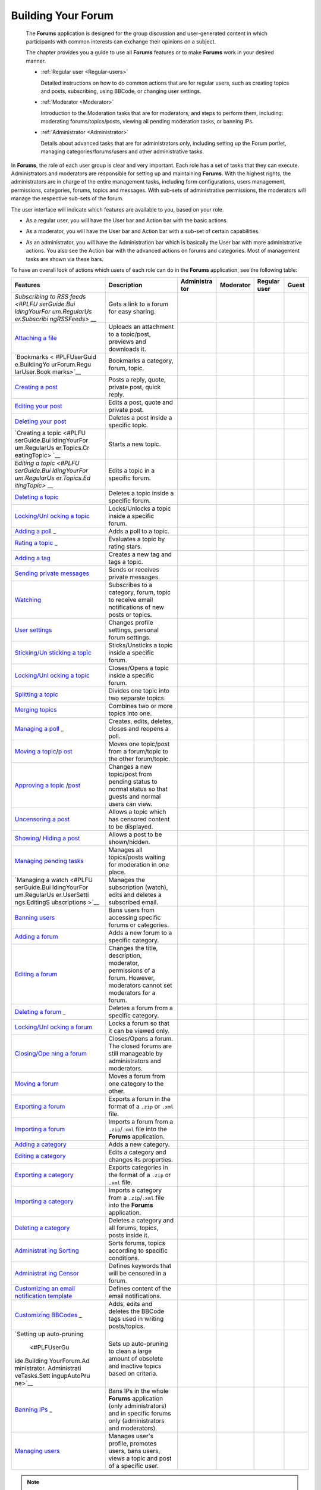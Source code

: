 .. _Forum:

#####################
Building Your Forum
#####################


    The **Forums** application is designed for the group discussion and
    user-generated content in which participants with common interests
    can exchange their opinions on a subject.

    The chapter provides you a guide to use all **Forums** features or
    to make **Forums** work in your desired manner.

    -  :ref:`Regular user <Regular-users>`

       Detailed instructions on how to do common actions that are for
       regular users, such as creating topics and posts, subscribing,
       using BBCode, or changing user settings.

    -  :ref:`Moderator <Moderator>`

       Introduction to the Moderation tasks that are for moderators, and
       steps to perform them, including: moderating forums/topics/posts,
       viewing all pending moderation tasks, or banning IPs.

    -  :ref:`Administrator <Administrator>`

       Details about advanced tasks that are for administrators only,
       including setting up the Forum portlet, managing
       categories/forums/users and other administrative tasks.

In **Forums**, the role of each user group is clear and very important.
Each role has a set of tasks that they can execute. Administrators and
moderators are responsible for setting up and maintaining **Forums**.
With the highest rights, the administrators are in charge of the entire
management tasks, including form configurations, users management,
permissions, categories, forums, topics and messages. With sub-sets of
administrative permissions, the moderators will manage the respective
sub-sets of the forum.

The user interface will indicate which features are available to you,
based on your role.

-  As a regular user, you will have the User bar and Action bar with the basic actions.

|image0|

-  As a moderator, you will have the User bar and Action bar with a sub-set of certain capabilities.

|image1|

-  As an administrator, you will have the Administration bar which is
   basically the User bar with more administrative actions. You also see
   the Action bar with the advanced actions on forums and categories.
   Most of management tasks are shown via these bars.
   
|image2|   

To have an overall look of actions which users of each role can do in
the **Forums** application, see the following table:

+--------------+-------------------+------------+------------+------------+------------+
| Features     | Description       | Administra | Moderator  | Regular    | Guest      |
|              |                   | tor        |            | user       |            |
+==============+===================+============+============+============+============+
| `Subscribing | Gets a link to a  |            |            |            |            |
| to RSS       | forum for easy    |            |            |            |            |
| feeds <#PLFU | sharing.          |            |            |            |            |
| serGuide.Bui |                   |            |            |            |            |
| ldingYourFor |                   |            |            |            |            |
| um.RegularUs |                   |            |            |            |            |
| er.Subscribi |                   |            |            |            |            |
| ngRSSFeeds>` |                   |            |            |            |            |
| __           |                   |            |            |            |            |
+--------------+-------------------+------------+------------+------------+------------+
| `Attaching a | Uploads an        |            |            |            |            |
| file <#PLFUs | attachment to a   |            |            |            |            |
| erGuide.Buil | topic/post,       |            |            |            |            |
| dingYourForu | previews and      |            |            |            |            |
| m.RegularUse | downloads it.     |            |            |            |            |
| r.Topics.Cre |                   |            |            |            |            |
| atingTopic.A |                   |            |            |            |            |
| ttachingFile |                   |            |            |            |            |
| s>`__        |                   |            |            |            |            |
+--------------+-------------------+------------+------------+------------+------------+
| `Bookmarks < | Bookmarks a       |            |            |            |            |
| #PLFUserGuid | category, forum,  |            |            |            |            |
| e.BuildingYo | topic.            |            |            |            |            |
| urForum.Regu |                   |            |            |            |            |
| larUser.Book |                   |            |            |            |            |
| marks>`__    |                   |            |            |            |            |
+--------------+-------------------+------------+------------+------------+------------+
| `Creating a  | Posts a reply,    |            |            |            |            |
| post <#PLFUs | quote, private    |            |            |            |            |
| erGuide.Buil | post, quick       |            |            |            |            |
| dingYourForu | reply.            |            |            |            |            |
| m.RegularUse |                   |            |            |            |            |
| r.Posts>`__  |                   |            |            |            |            |
+--------------+-------------------+------------+------------+------------+------------+
| `Editing     | Edits a post,     |            |            |            |            |
| your         | quote and private |            |            |            |            |
| post <#PLFUs | post.             |            |            |            |            |
| erGuide.Buil |                   |            |            |            |            |
| dingYourForu |                   |            |            |            |            |
| m.RegularUse |                   |            |            |            |            |
| r.Post.Editi |                   |            |            |            |            |
| ngPost>`__   |                   |            |            |            |            |
+--------------+-------------------+------------+------------+------------+------------+
| `Deleting    | Deletes a post    |            |            |            |            |
| your         | inside a specific |            |            |            |            |
| post <#PLFUs | topic.            |            |            |            |            |
| erGuide.Buil |                   |            |            |            |            |
| dingYourForu |                   |            |            |            |            |
| m.RegularUse |                   |            |            |            |            |
| r.Post.Delet |                   |            |            |            |            |
| ingPost>`__  |                   |            |            |            |            |
+--------------+-------------------+------------+------------+------------+------------+
| `Creating a  | Starts a new      |            |            |            |            |
| topic <#PLFU | topic.            |            |            |            |            |
| serGuide.Bui |                   |            |            |            |            |
| ldingYourFor |                   |            |            |            |            |
| um.RegularUs |                   |            |            |            |            |
| er.Topics.Cr |                   |            |            |            |            |
| eatingTopic> |                   |            |            |            |            |
| `__          |                   |            |            |            |            |
+--------------+-------------------+------------+------------+------------+------------+
| `Editing a   | Edits a topic in  |            |            |            |            |
| topic <#PLFU | a specific forum. |            |            |            |            |
| serGuide.Bui |                   |            |            |            |            |
| ldingYourFor |                   |            |            |            |            |
| um.RegularUs |                   |            |            |            |            |
| er.Topics.Ed |                   |            |            |            |            |
| itingTopic>` |                   |            |            |            |            |
| __           |                   |            |            |            |            |
+--------------+-------------------+------------+------------+------------+------------+
| `Deleting a  | Deletes a topic   |            |            |            |            |
| topic <#PLFU | inside a specific |            |            |            |            |
| serGuide.Bui | forum.            |            |            |            |            |
| ldingYourFor |                   |            |            |            |            |
| um.Moderator |                   |            |            |            |            |
| .ModeratingT |                   |            |            |            |            |
| opics.Deleti |                   |            |            |            |            |
| ngTopic>`__  |                   |            |            |            |            |
+--------------+-------------------+------------+------------+------------+------------+
| `Locking/Unl | Locks/Unlocks a   |            |            |            |            |
| ocking       | topic inside a    |            |            |            |            |
| a            | specific forum.   |            |            |            |            |
| topic <#PLFU |                   |            |            |            |            |
| serGuide.Bui |                   |            |            |            |            |
| ldingYourFor |                   |            |            |            |            |
| um.Moderator |                   |            |            |            |            |
| .ModeratingT |                   |            |            |            |            |
| opics.Lockin |                   |            |            |            |            |
| gUnlockingTo |                   |            |            |            |            |
| pic>`__      |                   |            |            |            |            |
+--------------+-------------------+------------+------------+------------+------------+
| `Adding a    | Adds a poll to a  |            |            |            |            |
| poll <#PLFUs | topic.            |            |            |            |            |
| erGuide.Buil |                   |            |            |            |            |
| dingYourForu |                   |            |            |            |            |
| m.RegularUse |                   |            |            |            |            |
| r.Topics.Cre |                   |            |            |            |            |
| atingPoll>`_ |                   |            |            |            |            |
| _            |                   |            |            |            |            |
+--------------+-------------------+------------+------------+------------+------------+
| `Rating a    | Evaluates a topic |            |            |            |            |
| topic <#PLFU | by rating stars.  |            |            |            |            |
| serGuide.Bui |                   |            |            |            |            |
| ldingYourFor |                   |            |            |            |            |
| um.RegularUs |                   |            |            |            |            |
| er.Topics.Ra |                   |            |            |            |            |
| tingTopic>`_ |                   |            |            |            |            |
| _            |                   |            |            |            |            |
+--------------+-------------------+------------+------------+------------+------------+
| `Adding a    | Creates a new tag |            |            |            |            |
| tag <#PLFUse | and tags a topic. |            |            |            |            |
| rGuide.Build |                   |            |            |            |            |
| ingYourForum |                   |            |            |            |            |
| .RegularUser |                   |            |            |            |            |
| .Topics.Tagg |                   |            |            |            |            |
| ingUntagging |                   |            |            |            |            |
| Topic>`__    |                   |            |            |            |            |
+--------------+-------------------+------------+------------+------------+------------+
| `Sending     | Sends or receives |            |            |            |            |
| private      | private messages. |            |            |            |            |
| messages <#P |                   |            |            |            |            |
| LFUserGuide. |                   |            |            |            |            |
| BuildingYour |                   |            |            |            |            |
| Forum.Regula |                   |            |            |            |            |
| rUser.Privat |                   |            |            |            |            |
| eMessage.Sen |                   |            |            |            |            |
| dingPrivateM |                   |            |            |            |            |
| essage>`__   |                   |            |            |            |            |
+--------------+-------------------+------------+------------+------------+------------+
| `Watching <# | Subscribes to a   |            |            |            |            |
| PLFUserGuide | category, forum,  |            |            |            |            |
| .BuildingYou | topic to receive  |            |            |            |            |
| rForum.Regul | email             |            |            |            |            |
| arUser.Watch | notifications of  |            |            |            |            |
| ing>`__      | new posts or      |            |            |            |            |
|              | topics.           |            |            |            |            |
+--------------+-------------------+------------+------------+------------+------------+
| `User        | Changes profile   |            |            |            |            |
| settings <#P | settings,         |            |            |            |            |
| LFUserGuide. | personal forum    |            |            |            |            |
| BuildingYour | settings.         |            |            |            |            |
| Forum.Regula |                   |            |            |            |            |
| rUser.UserSe |                   |            |            |            |            |
| ttings>`__   |                   |            |            |            |            |
+--------------+-------------------+------------+------------+------------+------------+
| `Sticking/Un | Sticks/Unsticks a |            |            |            |            |
| sticking     | topic inside a    |            |            |            |            |
| a            | specific forum.   |            |            |            |            |
| topic <#PLFU |                   |            |            |            |            |
| serGuide.Bui |                   |            |            |            |            |
| ldingYourFor |                   |            |            |            |            |
| um.Moderator |                   |            |            |            |            |
| .ModeratingT |                   |            |            |            |            |
| opics.Sticki |                   |            |            |            |            |
| ngUnsticking |                   |            |            |            |            |
| Topic>`__    |                   |            |            |            |            |
+--------------+-------------------+------------+------------+------------+------------+
| `Locking/Unl | Closes/Opens a    |            |            |            |            |
| ocking       | topic inside a    |            |            |            |            |
| a            | specific forum.   |            |            |            |            |
| topic <#PLFU |                   |            |            |            |            |
| serGuide.Bui |                   |            |            |            |            |
| ldingYourFor |                   |            |            |            |            |
| um.Moderator |                   |            |            |            |            |
| .ModeratingT |                   |            |            |            |            |
| opics.Lockin |                   |            |            |            |            |
| gUnlockingTo |                   |            |            |            |            |
| pic>`__      |                   |            |            |            |            |
+--------------+-------------------+------------+------------+------------+------------+
| `Splitting a | Divides one topic |            |            |            |            |
| topic <#PLFU | into two separate |            |            |            |            |
| serGuide.Bui | topics.           |            |            |            |            |
| ldingYourFor |                   |            |            |            |            |
| um.Moderator |                   |            |            |            |            |
| .ModeratingT |                   |            |            |            |            |
| opics.Splitt |                   |            |            |            |            |
| ingTopic>`__ |                   |            |            |            |            |
+--------------+-------------------+------------+------------+------------+------------+
| `Merging     | Combines two or   |            |            |            |            |
| topics <#PLF | more topics into  |            |            |            |            |
| UserGuide.Bu | one.              |            |            |            |            |
| ildingYourFo |                   |            |            |            |            |
| rum.Moderato |                   |            |            |            |            |
| r.Moderating |                   |            |            |            |            |
| Topics.Mergi |                   |            |            |            |            |
| ngTopics>`__ |                   |            |            |            |            |
+--------------+-------------------+------------+------------+------------+------------+
| `Managing a  | Creates, edits,   |            |            |            |            |
| poll <#PLFUs | deletes, closes   |            |            |            |            |
| erGuide.Buil | and reopens a     |            |            |            |            |
| dingYourForu | poll.             |            |            |            |            |
| m.RegularUse |                   |            |            |            |            |
| r.Topics.Cre |                   |            |            |            |            |
| atingPoll>`_ |                   |            |            |            |            |
| _            |                   |            |            |            |            |
+--------------+-------------------+------------+------------+------------+------------+
| `Moving a    | Moves one         |            |            |            |            |
| topic <#PLFU | topic/post from a |            |            |            |            |
| serGuide.Bui | forum/topic to    |            |            |            |            |
| ldingYourFor | the other         |            |            |            |            |
| um.Moderator | forum/topic.      |            |            |            |            |
| .ModeratingT |                   |            |            |            |            |
| opics.Moving |                   |            |            |            |            |
| Topic>`__/`p |                   |            |            |            |            |
| ost <#PLFUse |                   |            |            |            |            |
| rGuide.Build |                   |            |            |            |            |
| ingYourForum |                   |            |            |            |            |
| .Moderator.M |                   |            |            |            |            |
| oderatingPos |                   |            |            |            |            |
| ts.MovingPos |                   |            |            |            |            |
| t>`__        |                   |            |            |            |            |
+--------------+-------------------+------------+------------+------------+------------+
| `Approving a | Changes a new     |            |            |            |            |
| topic <#PLFU | topic/post from   |            |            |            |            |
| serGuide.Bui | pending status to |            |            |            |            |
| ldingYourFor | normal status so  |            |            |            |            |
| um.Moderator | that guests and   |            |            |            |            |
| .ModeratingT | normal users can  |            |            |            |            |
| opics.Approv | view.             |            |            |            |            |
| ingTopic>`__ |                   |            |            |            |            |
| /`post <#PLF |                   |            |            |            |            |
| UserGuide.Bu |                   |            |            |            |            |
| ildingYourFo |                   |            |            |            |            |
| rum.Moderato |                   |            |            |            |            |
| r.Moderating |                   |            |            |            |            |
| Posts.Approv |                   |            |            |            |            |
| ingPost>`__  |                   |            |            |            |            |
+--------------+-------------------+------------+------------+------------+------------+
| `Uncensoring | Allows a topic    |            |            |            |            |
| a            | which has         |            |            |            |            |
| post <#PLFUs | censored content  |            |            |            |            |
| erGuide.Buil | to be displayed.  |            |            |            |            |
| dingYourForu |                   |            |            |            |            |
| m.Moderator. |                   |            |            |            |            |
| ModeratingPo |                   |            |            |            |            |
| sts.Uncensor |                   |            |            |            |            |
| ingPost>`__  |                   |            |            |            |            |
+--------------+-------------------+------------+------------+------------+------------+
| `Showing <#P | Allows a post to  |            |            |            |            |
| LFUserGuide. | be shown/hidden.  |            |            |            |            |
| BuildingYour |                   |            |            |            |            |
| Forum.Modera |                   |            |            |            |            |
| tor.Moderati |                   |            |            |            |            |
| ngPosts.Show |                   |            |            |            |            |
| ingPost>`__/ |                   |            |            |            |            |
| `Hiding a    |                   |            |            |            |            |
| post <#PLFUs |                   |            |            |            |            |
| erGuide.Buil |                   |            |            |            |            |
| dingYourForu |                   |            |            |            |            |
| m.Moderator. |                   |            |            |            |            |
| ModeratingPo |                   |            |            |            |            |
| sts.HidingPo |                   |            |            |            |            |
| st>`__       |                   |            |            |            |            |
+--------------+-------------------+------------+------------+------------+------------+
| `Managing    | Manages all       |            |            |            |            |
| pending      | topics/posts      |            |            |            |            |
| tasks <#PLFU | waiting for       |            |            |            |            |
| serGuide.Bui | moderation in one |            |            |            |            |
| ldingYourFor | place.            |            |            |            |            |
| um.Moderator |                   |            |            |            |            |
| .ViewPending |                   |            |            |            |            |
| Tasks>`__    |                   |            |            |            |            |
+--------------+-------------------+------------+------------+------------+------------+
| `Managing a  | Manages the       |            |            |            |            |
| watch <#PLFU | subscription      |            |            |            |            |
| serGuide.Bui | (watch), edits    |            |            |            |            |
| ldingYourFor | and deletes a     |            |            |            |            |
| um.RegularUs | subscribed email. |            |            |            |            |
| er.UserSetti |                   |            |            |            |            |
| ngs.EditingS |                   |            |            |            |            |
| ubscriptions |                   |            |            |            |            |
| >`__         |                   |            |            |            |            |
+--------------+-------------------+------------+------------+------------+------------+
| `Banning     | Bans users from   |            |            |            |            |
| users <#PLFU | accessing         |            |            |            |            |
| serGuide.Bui | specific forums   |            |            |            |            |
| ldingYourFor | or categories.    |            |            |            |            |
| um.Administr |                   |            |            |            |            |
| ator.Managin |                   |            |            |            |            |
| gUsers.Banni |                   |            |            |            |            |
| ngUsers>`__  |                   |            |            |            |            |
+--------------+-------------------+------------+------------+------------+------------+
| `Adding a    | Adds a new forum  |            |            |            |            |
| forum <#PLFU | to a specific     |            |            |            |            |
| serGuide.Bui | category.         |            |            |            |            |
| ldingYourFor |                   |            |            |            |            |
| um.Administr |                   |            |            |            |            |
| ator.Managin |                   |            |            |            |            |
| gForums.Addi |                   |            |            |            |            |
| ngForum>`__  |                   |            |            |            |            |
+--------------+-------------------+------------+------------+------------+------------+
| `Editing a   | Changes the       |            |            |            |            |
| forum <#PLFU | title,            |            |            |            |            |
| serGuide.Bui | description,      |            |            |            |            |
| ldingYourFor | moderator,        |            |            |            |            |
| um.Moderator | permissions of a  |            |            |            |            |
| .ModeratingF | forum. However,   |            |            |            |            |
| orums.Editin | moderators cannot |            |            |            |            |
| gForum>`__   | set moderators    |            |            |            |            |
|              | for a forum.      |            |            |            |            |
+--------------+-------------------+------------+------------+------------+------------+
| `Deleting a  | Deletes a forum   |            |            |            |            |
| forum <#PLFU | from a specific   |            |            |            |            |
| serGuide.Bui | category.         |            |            |            |            |
| ldingYourFor |                   |            |            |            |            |
| um.Administr |                   |            |            |            |            |
| ator.Managin |                   |            |            |            |            |
| gForums.Dele |                   |            |            |            |            |
| tingForum>`_ |                   |            |            |            |            |
| _            |                   |            |            |            |            |
+--------------+-------------------+------------+------------+------------+------------+
| `Locking/Unl | Locks a forum so  |            |            |            |            |
| ocking       | that it can be    |            |            |            |            |
| a            | viewed only.      |            |            |            |            |
| forum <#PLFU |                   |            |            |            |            |
| serGuide.Bui |                   |            |            |            |            |
| ldingYourFor |                   |            |            |            |            |
| um.Moderator |                   |            |            |            |            |
| .ModeratingF |                   |            |            |            |            |
| orums.Lockin |                   |            |            |            |            |
| gUnlockingFo |                   |            |            |            |            |
| rum>`__      |                   |            |            |            |            |
+--------------+-------------------+------------+------------+------------+------------+
| `Closing/Ope | Closes/Opens a    |            |            |            |            |
| ning         | forum. The closed |            |            |            |            |
| a            | forums are still  |            |            |            |            |
| forum <#PLFU | manageable by     |            |            |            |            |
| serGuide.Bui | administrators    |            |            |            |            |
| ldingYourFor | and moderators.   |            |            |            |            |
| um.Moderator |                   |            |            |            |            |
| .ModeratingF |                   |            |            |            |            |
| orums.Closin |                   |            |            |            |            |
| gOpeningForu |                   |            |            |            |            |
| m>`__        |                   |            |            |            |            |
+--------------+-------------------+------------+------------+------------+------------+
| `Moving a    | Moves a forum     |            |            |            |            |
| forum <#PLFU | from one category |            |            |            |            |
| serGuide.Bui | to the other.     |            |            |            |            |
| ldingYourFor |                   |            |            |            |            |
| um.Administr |                   |            |            |            |            |
| ator.Managin |                   |            |            |            |            |
| gForums.Movi |                   |            |            |            |            |
| ngForum>`__  |                   |            |            |            |            |
+--------------+-------------------+------------+------------+------------+------------+
| `Exporting a | Exports a forum   |            |            |            |            |
| forum <#PLFU | in the format of  |            |            |            |            |
| serGuide.Bui | a ``.zip`` or     |            |            |            |            |
| ldingYourFor | ``.xml`` file.    |            |            |            |            |
| um.Administr |                   |            |            |            |            |
| ator.Adminis |                   |            |            |            |            |
| trativeTasks |                   |            |            |            |            |
| .BackingupCa |                   |            |            |            |            |
| tegoryForum. |                   |            |            |            |            |
| ExportingFor |                   |            |            |            |            |
| um>`__       |                   |            |            |            |            |
+--------------+-------------------+------------+------------+------------+------------+
| `Importing a | Imports a forum   |            |            |            |            |
| forum <#PLFU | from a            |            |            |            |            |
| serGuide.Bui | ``.zip``/``.xml`` |            |            |            |            |
| ldingYourFor | file into the     |            |            |            |            |
| um.Administr | **Forums**        |            |            |            |            |
| ator.Adminis | application.      |            |            |            |            |
| trativeTasks |                   |            |            |            |            |
| .BackingupCa |                   |            |            |            |            |
| tegoryForum. |                   |            |            |            |            |
| ImportingFor |                   |            |            |            |            |
| um>`__       |                   |            |            |            |            |
+--------------+-------------------+------------+------------+------------+------------+
| `Adding a    | Adds a new        |            |            |            |            |
| category <#P | category.         |            |            |            |            |
| LFUserGuide. |                   |            |            |            |            |
| BuildingYour |                   |            |            |            |            |
| Forum.Admini |                   |            |            |            |            |
| strator.Mana |                   |            |            |            |            |
| gingCategori |                   |            |            |            |            |
| es.AddingCat |                   |            |            |            |            |
| egory>`__    |                   |            |            |            |            |
+--------------+-------------------+------------+------------+------------+------------+
| `Editing a   | Edits a category  |            |            |            |            |
| category <#P | and changes its   |            |            |            |            |
| LFUserGuide. | properties.       |            |            |            |            |
| BuildingYour |                   |            |            |            |            |
| Forum.Admini |                   |            |            |            |            |
| strator.Mana |                   |            |            |            |            |
| gingCategori |                   |            |            |            |            |
| es.EditingCa |                   |            |            |            |            |
| tegory>`__   |                   |            |            |            |            |
+--------------+-------------------+------------+------------+------------+------------+
| `Exporting a | Exports           |            |            |            |            |
| category <#P | categories in the |            |            |            |            |
| LFUserGuide. | format of a       |            |            |            |            |
| BuildingYour | ``.zip`` or       |            |            |            |            |
| Forum.Admini | ``.xml`` file.    |            |            |            |            |
| strator.Admi |                   |            |            |            |            |
| nistrativeTa |                   |            |            |            |            |
| sks.Backingu |                   |            |            |            |            |
| pCategoryFor |                   |            |            |            |            |
| um.Exporting |                   |            |            |            |            |
| Category>`__ |                   |            |            |            |            |
+--------------+-------------------+------------+------------+------------+------------+
| `Importing a | Imports a         |            |            |            |            |
| category <#P | category from a   |            |            |            |            |
| LFUserGuide. | ``.zip``/``.xml`` |            |            |            |            |
| BuildingYour | file into the     |            |            |            |            |
| Forum.Admini | **Forums**        |            |            |            |            |
| strator.Admi | application.      |            |            |            |            |
| nistrativeTa |                   |            |            |            |            |
| sks.Backingu |                   |            |            |            |            |
| pCategoryFor |                   |            |            |            |            |
| um.Importing |                   |            |            |            |            |
| Category>`__ |                   |            |            |            |            |
+--------------+-------------------+------------+------------+------------+------------+
| `Deleting a  | Deletes a         |            |            |            |            |
| category <#P | category and all  |            |            |            |            |
| LFUserGuide. | forums, topics,   |            |            |            |            |
| BuildingYour | posts inside it.  |            |            |            |            |
| Forum.Admini |                   |            |            |            |            |
| strator.Mana |                   |            |            |            |            |
| gingCategori |                   |            |            |            |            |
| es.DeletingC |                   |            |            |            |            |
| ategory>`__  |                   |            |            |            |            |
+--------------+-------------------+------------+------------+------------+------------+
| `Administrat | Sorts forums,     |            |            |            |            |
| ing          | topics according  |            |            |            |            |
| Sorting <#PL | to specific       |            |            |            |            |
| FUserGuide.B | conditions.       |            |            |            |            |
| uildingYourF |                   |            |            |            |            |
| orum.Adminis |                   |            |            |            |            |
| trator.Admin |                   |            |            |            |            |
| istrativeTas |                   |            |            |            |            |
| ks.Configuri |                   |            |            |            |            |
| ngSortSettin |                   |            |            |            |            |
| gs>`__       |                   |            |            |            |            |
+--------------+-------------------+------------+------------+------------+------------+
| `Administrat | Defines keywords  |            |            |            |            |
| ing          | that will be      |            |            |            |            |
| Censor <#PLF | censored in a     |            |            |            |            |
| UserGuide.Bu | forum.            |            |            |            |            |
| ildingYourFo |                   |            |            |            |            |
| rum.Administ |                   |            |            |            |            |
| rator.Admini |                   |            |            |            |            |
| strativeTask |                   |            |            |            |            |
| s.DefiningCe |                   |            |            |            |            |
| nsoredKeywor |                   |            |            |            |            |
| ds>`__       |                   |            |            |            |            |
+--------------+-------------------+------------+------------+------------+------------+
| `Customizing | Defines content   |            |            |            |            |
| an email     | of the email      |            |            |            |            |
| notification | notifications.    |            |            |            |            |
| template <#P |                   |            |            |            |            |
| LFUserGuide. |                   |            |            |            |            |
| BuildingYour |                   |            |            |            |            |
| Forum.Admini |                   |            |            |            |            |
| strator.Admi |                   |            |            |            |            |
| nistrativeTa |                   |            |            |            |            |
| sks.Customiz |                   |            |            |            |            |
| ingEmailTemp |                   |            |            |            |            |
| late>`__     |                   |            |            |            |            |
+--------------+-------------------+------------+------------+------------+------------+
| `Customizing | Adds, edits and   |            |            |            |            |
| BBCodes <#PL | deletes the       |            |            |            |            |
| FUserGuide.B | BBCode tags used  |            |            |            |            |
| uildingYourF | in writing        |            |            |            |            |
| orum.Adminis | posts/topics.     |            |            |            |            |
| trator.Admin |                   |            |            |            |            |
| istrativeTas |                   |            |            |            |            |
| ks.Customizi |                   |            |            |            |            |
| ngBBcodes>`_ |                   |            |            |            |            |
| _            |                   |            |            |            |            |
+--------------+-------------------+------------+------------+------------+------------+
| `Setting up  | Sets up           |            |            |            |            |
| auto-pruning | auto-pruning to   |            |            |            |            |
|  <#PLFUserGu | clean a large     |            |            |            |            |
| ide.Building | amount of         |            |            |            |            |
| YourForum.Ad | obsolete and      |            |            |            |            |
| ministrator. | inactive topics   |            |            |            |            |
| Administrati | based on          |            |            |            |            |
| veTasks.Sett | criteria.         |            |            |            |            |
| ingupAutoPru |                   |            |            |            |            |
| ne>`__       |                   |            |            |            |            |
+--------------+-------------------+------------+------------+------------+------------+
| `Banning     | Bans IPs in the   |            |            |            |            |
| IPs <#PLFUse | whole **Forums**  |            |            |            |            |
| rGuide.Build | application (only |            |            |            |            |
| ingYourForum | administrators)   |            |            |            |            |
| .Moderator.B | and in specific   |            |            |            |            |
| anningIPs>`_ | forums only       |            |            |            |            |
| _            | (administrators   |            |            |            |            |
|              | and moderators).  |            |            |            |            |
+--------------+-------------------+------------+------------+------------+------------+
| `Managing    | Manages user's    |            |            |            |            |
| users <#PLFU | profile, promotes |            |            |            |            |
| serGuide.Bui | users, bans       |            |            |            |            |
| ldingYourFor | users, views a    |            |            |            |            |
| um.Administr | topic and post of |            |            |            |            |
| ator.Managin | a specific user.  |            |            |            |            |
| gUsers>`__   |                   |            |            |            |            |
+--------------+-------------------+------------+------------+------------+------------+

.. note:: **(\*):** Regular users can only edit/delete their own posts/topics.

.. _Regular-users:

============
Regular user
============

This section describes actions that a regular user can perform in the
**Forums** application of eXo Platform, including:

-  :ref:`Topics <Regularusers-Topics>`

   Steps to create, edit, rate and tag/untag a topic, and how to create
   a poll.

-  :ref:`Posts <Regularusers-Posts>`

   Steps to post a quick/advanced/private reply, to reply with a quote,
   to edit/delete a post.

-  :ref:`Using BBCodes <Regularusers-UsingBBCodes>`

   Details about BBCodes and how to use them.

-  :ref:`Private messages <Regularusers-PrivateMessages>`

   Steps to send and receive a private message.

-  :ref:`Bookmarks <Regularusers-Bookmarks>`

   Steps to add/view and delete a bookmark.

-  :ref:`Subscribing to RSS feeds <SubscribingRSSFeeds>`

   The ways to get an RSS feed.

-  :ref:`Watching <Regularusers-Watching>`

   How to watch your desired category/forum or topic.

-  :ref:`Getting
   permalinks <Regularusers-GettingPermanentLinks>`

   Steps to get permalinks of a specific forum/topic/category and share
   it with others

-  :ref:`User settings <Regularusers-UserSettings>`

   Details about editing your profile, changing forum settings and
   editing your subscription.

.. _Regularusers-Topics:

Topics
~~~~~~~

This section represents all actions related to topics that a regular
user can perform, including:

-  :ref:`Creating a topic <Create-topic>`

-  :ref:`Editing a topic <EditingTopic>`

-  :ref:`Creating a poll <Create-poll>`

-  :ref:`Rating a topic <Rate-topics>`

-  :ref:`Tagging a topic <Tagging-topic>`

.. _Create-topic:

Creating a topic
----------------

1. Go into the forum where you want to start a new topic.

2. Click |image3|.

|topic|

3. Enter the topic title and its content. The title must be less than 100
characters (special characters are accepted). You may set :ref:`other
optional properties <TopicProperties>` if you want.

.. _AttachingFiles:

-  Click Attach files to attach files to your message. The Attach File
   form is displayed.

   -  Click Select File to select a file from your local device, then
      click Save to accept attaching your file to the message. The
      maximum size for the attachment is 20Mb.

   -  Click |image4| next to the attachment if you want to remove it.

-  Use :ref:`BBCodes <Regularusers-UsingBBCodes>` to format text, or 
	to insert images, videos and links.

4. Click Preview to see the topic before submitting, or click Submit to
complete your topic.

.. _Share-topic-AS:

Sharing the topic on Activity Stream
`````````````````````````````````````

When a topic is created, an activity containing the topic title and
content, the number of replies, and average rating is also created on
the Activity Stream.

Replies, rating |image5|, information about the added/closed/removed
poll |image6| and information about the edited/locked/unlocked/closed
topic |image7| are added to the activity as comments.

When a comment is added to the activity from the Activity Stream, it
will be updated to the **Forums** application as a reply of the topic.

When the topic title and content is modified, the activity will be
updated and a comment is added to the activity.

|image8|

-  Click the topic title to directly open it in the **Forums**
   application.

-  Click |image9| to jump to the **Forums** application with the New
   Post form opening for you to reply the topic.

-  Click |image10| to jump to the **Forums** application and view the
   latest reply.

.. note:: - In a forum that :ref:`enables moderation <SettingForumPermissions>`, new topics will need reviewing and approving by moderators before being published.

		  - You may not have right to start topics if the administrators/moderators set the Starting topic permission on the :ref:`category <SettingCategoryPermission>` and/or the :ref:`forum <SettingForumPermissions>` for specific users/roles/groups only.

When creating a topic, you can also add extra properties to this topic:

-  :ref:`Setting the topic options <CreatingTopics.SettingTopicOptions>`.

-  :ref:`Controlling who can view or post in your topic by setting topic permissions <CreatingTopics.SettingTopicPermissions>`.

.. _CreatingTopics.SettingTopicOptions:

**Setting the topic options**

Going to the Options tab, you can select status, state, type of the
topic and more.

|image11|

*Details:*

+------------------------+---------------------------------------------------+
| Field                  | Description                                       |
+========================+===================================================+
| Close the topic        | Sets the topic to open or close state.            |
+------------------------+---------------------------------------------------+
| Lock the topic         | Sets the topic to locked or unlocked status.      |
+------------------------+---------------------------------------------------+
| Stick the topic        | Checks this option to stick the topic. A sticky   |
|                        | topic will be located at the top of the topics    |
|                        | list. A sticky topic will not fall down in the    |
|                        | list if any new posts are added.                  |
+------------------------+---------------------------------------------------+
| Moderate the posts     | Checks this option if you want posts to be        |
|                        | moderated before being published.                 |
+------------------------+---------------------------------------------------+
| Notify on post         | Checks this option to enable the notification     |
|                        | email when there are new posts in your topic.     |
+------------------------+---------------------------------------------------+

.. _CreatingTopics.SettingTopicPermissions:

**Setting topic permissions**


You can allow specific users/roles/groups only to view and reply on your
topic by going to the Permissions tab. By default, all users can view
and reply on a topic.

|image12|

To set the permission to certain users, you can enter their usernames
manually;

Or, click

-  |image13| to select users.

-  |image14| to select users defined by specific roles. When ticking
   *Restrict who can view in this topic to* or *Restrict who can post in
   this topic to*, if you set the \* membership for the selected group,
   all users of that group will be restricted to only viewing or posting
   in this topic.

-  |image15| to select groups.

Then, click Add to perform adding the selected ones.

See :ref:`here <SettingCategoryPermission>` for more details.

.. _Editing-topic:

Editing a topic
---------------

Regular users can only edit their own topic.

1. Open your desired topic and click |image16| on the Action bar. For
regular users, this button is only shown when you are the creator.

2. Click Edit from the drop-down menu to open the Edit Topic form.

|image17|

3. Make changes to your desires. Also, leave the reason in the Reason 
field if needed.

4. Click Submit to finish.

.. _Create-poll:

Creating a poll
---------------

Each topic may have a poll question with pre-defined options for users
to select. As a regular user, you can only add a poll question to your
own topic. Meanwhile, administrator and moderator can add the poll to
any topics.

1. Go to the topic you want to add a poll.

2. Click |image18| on the Action bar, then select Add Poll from the
drop-down menu.

3. Enter the poll question and options.

*Details:*

|image19| **Poll Question**: Question raised for polling that is
required and must be less than 100 characters.

|image20| **Poll Options**: Options which allow users to select as their
answers. Click |image21| to remove a poll option. And, click |image22|
to add a poll option.

|image23| **Close Poll**: Period after which the poll is closed.

|image24| **Users may change their votes**: Allows users to change their
votes or not.

|image25| **Allow Multiple Choices**: Allows users to vote for multiple
options or not.

4. Click Submit Poll to complete. The topic that contains the poll is
marked with |image26| in the topics list.

|image27|

To perform further actions on this poll, simply left-click More Actions
on the Poll panel to open the drop-down menu. Here, you can edit,
close/reopen or remove the poll by clicking the relevant button.

|imagem|

.. _Rate-topics:

Rating a topic
--------------

The **Forums** application provides an intuitive rating experience
through a five-star scale. Your choice of five stars means the highest
rating for the topic.

1. Go to the topic you want to vote.

2. Click |image28| on the Action bar.

The Rate This Topic form will appear.

|image29|

3. Rate the topic by clicking the star. The number of selected stars will
be changed from grey into yellow.

4. Click Close to quit the form.


.. note:: Each user can only vote for a topic once. The function is disabled in closed topics and with banned users.

.. _Tagging-topic:

Tagging a topic
---------------

This function is for all logged-in users. Tags are keywords which are
used as labels to describe or categorize the topic content. One topic
may have several tag names. Using tags allows you to categorize topics
based on the actual content. Even, it can be a better way to find a
specific topic than a full-text search.

1. Click |image30| on the Action bar.

An input text box will pop up.

|image31|

2. Enter a tag name or multiple tags separated by a space or select
existing tags in the suggestion list that appears when typing.

3. Press **Enter** or click Add Tag button.

Tags which are assigned to the topic appear as below.

|image32|

.. _Untag-topic:

Untagging a topic
``````````````````

**The first way**

-  Simply click |image33| next to that tag.

**The second way**

This way allows you to untag one or multiple topics.

1. Click a tag name which you want to remove from all tagged topics. You
will be be directed to the tags management page which shows all topics
assigned a same tag.

2. Tick your desired topic checkboxes from the topics list.

3. Click |image34| on the Action bar, then select Untag from the 
drop-down menu.

4. Click **OK** in the confirmation message to remove this tag.

.. _Regularusers-Posts:

Posting a reply
~~~~~~~~~~~~~~~~~~

To post a reply, select the topic you want to reply to. You can reply to
any topic as long as it is not closed and restricted. While you are
viewing the topic, there are many ways to reply:

|image35|

-  |image36| :ref:`Clicking the Post Reply button that is at the top or bottom of the topic <Posts.PostingReplyWithRichTextEditor>`.

-  |image37| :ref:`Typing a message in the Quick Reply box at the bottom of the topic <Posts.PostingQuickReply>`.

-  |image38| :ref:`Replying with a quote <Posts.ReplyingWithQuote>`.

-  |image39| :ref:`Posting a private reply <Posts.PostingPrivateReply>`


.. _Posts.PostingReplyWithRichTextEditor:

Posting a reply with Rich text editor
-------------------------------------

You can post a reply with the Rich text editor as follows:

1. Go to the topic you want to post a reply.

2. Click |image40| on the top or bottom of the topic.

3. Enter your message in the textbox. 
Use:ref:`BBCodes <Regularusers-UsingBBCodes>`to format texts, or insert 
images, videos and links.

|image41|

Optionally, you can attach files to the topic by clicking Attach Files.
The attachment size must be less than 20Mb.

4. Optionally, click Preview to view your reply before submitting it.

5. Click Submit to finish.

.. _Posts.PostingQuickReply:

Posting a quick reply
---------------------

You can post a reply quickly with plain texts without taking into
account its format.

1. Scroll down to the bottom of the topic to see the Quick Reply box.

2. Enter your message. Use :ref:`BBCodes <Regularusers-UsingBBCodes>`
to format text, or insert images, videos and links.

3. Optionally, click Preview to view your reply before submitting it.

4. Click Quick Reply to submit you message.

.. _Posts.ReplyingWithQuote:

Replying with a quote
---------------------

You can include a quote from the previous message in your reply to a
specific post. This may substantially increase the readability of the
discussion topics when it is used correctly.

1. Click |image42| under the post you want to quote.

This will bring up the "Quote" form, with the previous message already
quoted in the textbox.

|image43|

2. Enter your message. Edit the quotation if necessary.

The quoted content is wrapped between BBCodes tags [QUOTE][/QUOTE] which
is automatically generated. Add your message content before or after
this quoted content.

To add a block quotation to your text, simply click |image44| from the
**WYSIWYG** editor toolbar.

|image45|

The block quotation appears on the location of your cursor with the
format as below:

|image46|

3. Click Submit to finish.

.. _Posts.PostingPrivateReply:

Posting a private reply
-----------------------

.. note:: This function is available only if the topic's author :ref:`is not suspended <ManagingUsers.DisablingUser>`.

You can send a private reply in a topic, which only allows the responded
user to view the message content.

1. Go into the topic you want to post the reply.

2. Click |image47| under the post to open the Private Post form.

3. Enter your message and send it as described in the :ref:`Posting a reply
with Rich text editor <Posts.PostingReplyWithRichTextEditor>` section.

.. note:: Private posts will not be checked for approval when they are posted in a topic that has the 'Posts moderation' enabled. Private posts are displayed with the 'Post Private!' label.

.. _Edit-delete-post:

Editing/Deleting your post
--------------------------

.. _Edit-post:

Editing your post
``````````````````

This function is to make changes on the post which has been submitted.

1. Click |image48| under the post you want to edit.

2. Make changes on the post, then click Submit to accept your changes. 
When you edit your post, you also can upload attachments, or delete 
existing ones.

.. _Delete-post:

Deleting your post
```````````````````

Simply click |image49| under your post that you want to delete, then
click **OK** in the confirmation message.

.. _Regularusers-UsingBBCodes:

Using BBCodes
~~~~~~~~~~~~~

BBCodes (Bulletin Board Codes) are special tags in bulletin boards that
help users enrich their posts with formatting and inclusions. They are
useful to provide guarded formatting capabilities to the forum users
without the risk of breaking the HTML markup of the page. BBCode itself
is similar in style to HTML: tags are enclosed in square braces "[" and
"]" rather than "<" and ">" and it offers greater control over what and
how something is displayed.

Depending on the :ref:`BBCode template customized <AdministrativeTasks.CustomizingBBcodes>`
by administrators only, you may find it very easy to add BBCodes to your
posts through a toolbar above the message area on the posting form. You
can either type the BBCode tags manually or use the toolbar in the
posting form. To easily get the BBCode tags without typing them, simply
click the respective icon which is shown on the toolbar above the
message area.

|image50|

Click |image51| on the toolbar to get the full list of built-in BBCode
explanations and examples.

|image52|

.. _Regularusers-PrivateMessages:

Private messages
~~~~~~~~~~~~~~~~~

Private messages will not be moderated and only viewable for recipients.
Only logged-in users can do the following actions on private messages:

.. _Send-Private-message:

Sending a private message
--------------------------

1. Click the username or avatar of the user you want to send
message, then select Send Private Message from the drop-down menu.

|image53|

The Private Messages form will appear.

|image54|

2. Enter the username of the other recipients;

Or, click the icons next to the Send to field to select more others (if
you want to send to many users at the same time). Note that if you
select a group with the \* membership, all users of that group will
receive the message, regardless of their membership role.

3. Type your message title and content.

4. Click Send to send the message.

.. _Receive-private-message:

Receiving a private message
----------------------------

When you have received a private message, there will be a notification
on your **User** bar.

|image55|

Click |image56| to open the Private Messages form.

|image57|

*Details:*

|image58| **Inbox**: Where to view or delete received messages.

-  Click the message title to see its content.

-  Click |image59| to reply the message. You will be redirected to the
   Compose New Message tab.

   |image60|

   Enter the message content into the Message field, then click Send.


.. note:: You can also send your message to other users. See :ref:`here <Send-Private-message>` for more details.

-  Click |image61| to delete the message.

|image62| **Sent Messages**: Where to view or delete your sent messages.

|image63| **Compose New Message**: Where to compose new messages.


.. _Regularusers-Bookmarks:

Bookmarks
~~~~~~~~~~

In the **Forums** application, the **Bookmark** function is to collect
links to a category, forum or topic you have visited, so that you can
return to that category, forum or topic directly. Bookmarks can be
created and managed by yourself through the following actions:

.. _Add-bookmark:

Adding a bookmark
-------------------

This function is for all logged-in users to save links to categories,
forums or topics into the Forum Bookmark.

1. Go into the object (category, forum or topic) you want to bookmark.

2. Click |image64| on the Action bar;

Or, right-click the object title and select Bookmarks from the drop-down
menu. The bookmarked link will be added to your bookmarks list.

.. _View-bookmark:

Viewing a bookmark
-------------------

To view a bookmark, click |image65| on your **User** bar. 
This will bring up the My Bookmarks form, with the list of your 
bookmarked links. 
To view a bookmark, click your desired bookmark title from the list.

|image66|

.. _Delete-bookmark:

Deleting a bookmark
--------------------

Simply click |image67| corresponding to the link that you want to delete.

The selected bookmarks will be removed from the bookmarks list.

.. _SubscribingRSSFeeds:

Subscribing to RSS feeds
~~~~~~~~~~~~~~~~~~~~~~~~~

This function is for all users to subscribe to a specific category,
forum, topic. If there are any changes, the feed of the subscribed
category, forum or topic will be updated. To get the RSS feed, click
|image68| on the Action bar.

Or right-click the item you want to subscribe to and click RSS from the
drop-down menu.

|image69|

Depending on which browser you are using, the next step may be
different. The browser used in this example is Firefox 19, which use the
Firefox Live Bookmark.

|image70|

The RSS feed on Firefox will look like:

|image71|

-  Category feeds contain all posts from all topics in all forums in a
   category. The category feeds shows the title (title of the category),
   description (category description), link (permalink to the category),
   pubdate (creation date of the category).

-  Forum feeds contain all posts in all topics in a forum. The forum
   feeds show title (name of the forum), description (description of the
   forum), link (permalink of the forum), pubdate (creation date of the
   forum).

-  Topic feeds contain all posts in a topic. The topic feeds show title
   (title of the topic), description (the content of the topic's initial
   post), link (permalink to the topic), pubdate (the creation date of
   the topic).

.. _Regularusers-Watching:

Watching
~~~~~~~~~

This function is for all logged-in users to keep track of changes in
categories, forums or topics via email notifications. Whenever there are
new changes, such as new categories, topics, posts created, you will
receive a notification.

.. _Watch-desired:

Watching a desired object
--------------------------

Go into the object (category, forum or topic), then click |image72| on
the Action bar;

Or, right-click the object title and select Watch from the drop-down
menu.

|image73|

The watched objects are also listed in the My Subscriptions tab in the
Settings form. When being unwatched, they will automatically be removed
from this list.

You will receive the notification message of the successful watching.
You will receive the email notifications about new posts/replies of the
forum that you are watching as well. In the email notification, you will
be provided links that help you go directly to the topic or go to reply
to the post. After clicking this link, the new posts in your watched
topic will be highlighted.


.. note:: Once a category/forum or a topic has already been watched, the
			Unwatch option will appear in the right-click menu or on the
			Action bar, so you can unsubscribe from the object.

.. _Regularusers-GettingPermanentLinks:

Getting permalinks
~~~~~~~~~~~~~~~~~~

This function is for all users to view and copy the link of a specific
forum/topic/category and share it with others.

1. Go into a forum/topic/category which you want to get the permalink.

2 Click the |image74| label at the right corner.

|image75|

Your browser will open a new tab with the permalink you want to get on
the address bar. You can copy and share it to others.

.. _Regularusers-UserSettings:

User settings
~~~~~~~~~~~~~

You may configure your preferences in Forums, such as personal profile,
Forums settings and subscriptions.

Click |image76| on the User bar to go to the Settings form. Once you
opened the Settings form, you can control your personal settings,
options and preferences via the following actions:

.. _Edit-profile-forum:

Editing your profile
---------------------

By selecting the Profile tab, you can see your personal information and
other preferences.

|image77|

Here, you can:

-  Edit your screen name and title displayed in forums in the Screen
   Name and User Title fields. The User Title field allows
   Administrators only to edit.

-  Edit your signature which will be displayed at the bottom of your
   post. Enter your signature in the Signature textbox. Tick/Untick the
   Display Signature checkbox to enable/disable your signature.

-  Change your avatar by clicking the Update link. Tick/Untick the
   Display Avatar checkbox to show/hide your avatar.

-  Follow your created topics by selecting the Watch topics I start
   checkbox. You will receive email notifications when there are any new
   posts added to your topics.

-  Follow topics which you have posted by ticking the Watch topics I
   post in checkbox. You will receive email notifications when there are
   any new posts added to the topic.

.. _Change-forum-settings:

Changing forum settings
------------------------

Go to the Forum Settings tab in the Settings form. You can change
preferences, such as time zone, date and time formats, and other display
options.

|image78|

.. _Edit-subscription:

Editing your subscription
--------------------------

Go to the My Subscriptions tab in the Settings form, where you can
update or delete existing subscriptions.

|image79|

-  In |image80| column, you can subscribe or unsubscribe your
   subscriptions by selecting/deselecting the respective checkboxes,
   then click Save. The selected objects (categories, forums, topics)
   will be updated to the Your personal feed URL is field. You can use
   this link to view the content of your subscriptions.

-  In the |image81| column, you can edit your subscription email by
   ticking the checkbox corresponding to it, then enter a new email
   address into the Your watches are sent to field. Click Update to add
   your entered email addresses in the |image82| column.

-  Click |image83| to remove your watched category, topic, post. After
   being removed, you will no longer receive any email notifications of
   the removed object.


.. _Moderator:

==========
Moderator
==========

Moderators of a forum are responsible for managing content of posts and
replies before and after they are posted to the category where they are
assigned as moderators.

As a moderator, you can do the followings:

-  :ref:`Moderating forums <Moderator.ModeratingForums>`

   Details about how to edit, lock/unlock, close/open and move a forum.

-  :ref:`Moderating topics <Moderator.ModeratingTopics>`

   Details about how to approve, edit, close/open, move, delete,
   lock/unlock, stick/unstick, and split a topic, or merge topics.

-  :ref:`Moderating posts <Moderator.ModeratingPosts>`

   Details about how to approve, delete, move, hide, show and uncensor a
   post.

-  :ref:`Viewing all pending moderation tasks <Moderator.ViewPendingTasks>`

   Information about pending moderation tasks, how to approve or delete
   a pending topic/post.

-  :ref:`Banning IPs <Moderator.BanningIPs>`

   Details about how to ban IPs on a specific forum.

.. _Moderate-forums:

Moderating forums
~~~~~~~~~~~~~~~~~~

.. note:: Moderators can manage all the forums inside their assigned categories.

Moderating forums includes the following actions:

-  :ref:`Editing a forum <Edit-forum>`

-  :ref:`Locking/Unlocking a forum <Lock-unlock-forum>`

-  :ref:`Closing/Opening a forum <Close-open-forum>`


.. _Edit-forum:

Editing a forum
---------------

1. Go into the relevant forum.

2. Click |image84| on the Action bar, then click Edit from the drop-down
menu.

3. Edit the forum properties. See :ref:`Managing forums <Administrator.ManagingForums>`
for more details.

|image85|

4. Click Save to save all the changes.

.. _Lock-unlock-forum:

Locking/Unlocking a forum
-------------------------

Locking a forum will prevent all members from creating new topics and
posting replies in this forum. All topics in a locked forum will be
locked also, but their content is still viewable. Moderators can only
lock/unlock the forum that they manage.

1. Go into the forum.

2. Click |image86| on the Action bar, then click Lock/Unlock from the
drop-down menu.

.. note:: You can also lock/unlock a forum while :ref:`editing the forum <Edit-forum>` by selecting the Locked/Unlocked status.

.. _Close-open-forum:

Closing/Opening a forum
-----------------------

Closed forums are invisible to regular users. To administrators and
moderators, the content in a closed forum is still viewable, but
creating topics and comments is disabled. Moderators can only close the
forum that they are assigned to manage.

1. Go into the forum you want to close or open.

2. Click |image87| on the Action bar, then select Close or Open from the
drop-down menu.

.. note:: You can also close/open a forum while :ref:`editing the forum <Edit-forum>` by selecting the Closed/Open state.

.. _Moderate-topics:

Moderating topics
~~~~~~~~~~~~~~~~~~

Moderating topics includes the following actions:

- :ref:`Approving a topic <Approve-topic>`

- :ref:`Editing a topic <EditingTopic>`

- :ref:`Closing/Opening a topic <ClosingOpeningTopic>`

- :ref:`Moving a topic <Moving-topic>`

- :ref:`Deleting a topic <Deleting-topic>`

- :ref:`Locking/Unlocking a topic <Lock-unlock-topics>`

- :ref:`Sticking/Unsticking a topic <Stick-unstick>`

- :ref:`Merging topics <Merge-topics>`

- :ref:`Splitting a topic <Split-topic>`

.. _Approve-topic:

Approving a topic
-----------------

Moderators can approve pending topics in forums that enable the
:ref:`Moderate Topic <AdminModerateTopics>` option. All new topics
added to these forums will be pending for approval. It means that nobody
can view these topics except administrators and moderators of the
forums. Pending topics are only viewable for regular users when they are
approved.

The administrator and moderator will know the total number of pending
topics at the right corner of their Forums Administration bar and User
bar.

|image88|

Moderator can view the list of topics to be moderated. 
See :ref:`Viewing all pending moderation tasks <Manage-pending-tasks>`
for more details.

Approving a topic
``````````````````

**The first way**

1. Open the forum you moderate and tick topics with the Pending label, then
click |image89| on the Action bar.

Or, open a Pending topic, then click |image90| on the Action bar.

2. Click Approve from the drop-down menu.

**The second way**

1. Open the forum you moderate.

2. Click |image91| on the Action bar, then click Approve from the drop-down
menu. The Unapproved Topics List form opens.

3. Select checkboxes corresponding to the topics you want to approve. 
You can preview the topic when hovering your cursor over the topic title.

|image92|

4. Click Approve to accept your approval. Approved topics are shown
normally for regular users to view and take some actions.

.. _EditingTopic:

Editing a topic
---------------

**The first way**

1. Select a topic to edit by ticking its respective checkbox.

2. Click |image93| on the Action bar, then click Edit from the drop-down
menu that appears.

|image94|

3. Make changes on the topic. Leave the reason for editing in the Reason
field if needed.

**The second way**

Follow the steps in the :ref:`Editing a topic <Editing-topic>` section 
for regular users.

.. _ClosingOpeningTopic:

Closing/Opening a topic
-----------------------

Only administrators and moderators can perform these actions. Closed
topics will be invisible to regular users. Moderator can only close or
open topics in the category that he manages.

1. Select a topic by ticking its relevant checkbox, then click |image95| on
the Action bar if you are in a topics list;

Or, click |image96| on the Action bar if you are in a topic.

2. Click Close or Open from the drop-down menu.

.. note:: You can also close/open a topic while :ref:`editing the topic <EditingTopic>` by ticking/unticking the Close the topic checkbox in the Options tab.

.. _Moving-topic:

Moving a topic
--------------

Only administrators and moderators can perform this action. This
function is used to move topics from a forum to another one. Moderator
can only move topics between forums that he manages.

1. Select a topic by ticking its relevant checkbox, then click |image97| on
the Action bar if you are in a topics list;

Or, click |image98| on the Action bar if you are in a topic.

2. Click Move from the drop-down menu.

3. Click a destination forum to move.

|image99|


.. note:: The moderator of a forum will be checked for permission. The moderator cannot move topics to:

			-  Closed/locked forums that he does not manage.

			-  Forums to which he does not have the right to add topics.

			-  Forums which are in categories that he is restricted.

			Therefore, only the forums to which the moderator can move topics are shown in the list of destination forums.

.. _Deleting-topic:

Deleting a topic
----------------

1. Select topics by ticking their corresponding checkboxes, then click
|image100| on the Action bar if you are in a topics list;

Or, click |image101| on the Action bar if you are already in a topic.

2. Click Delete from the drop-down menu.

3. Click **OK** in the confirmation message to accept your deletion.

.. _Lock-unlock-topics:

Locking/Unlocking a topic
-------------------------

This function is for administrators and moderators only to lock
inappropriate topics. All posts in a locked topic are still viewable,
but posting replies will be disabled.

1. Select a topic by ticking its corresponding checkbox, then click
|image102| on the Action bar when you are in a topics list;

Or, click |image103| on the Action bar when you are in a topic.

2. Click Lock or Unlock from the drop-down menu.

.. note:: You can also lock/unlock a topic while :ref:`editing the topic <EditingTopic>` by ticking/unticking the Lock the topic checkbox in the Options tab.

.. _Stick-unstick:

Sticking/Unsticking a topic
---------------------------

This function is for administrators and moderators only to stick topics
which will be located at the top of the topics list. The topics will not
fall down the list if any new posts are added.

1. Select a topic by ticking the corresponding checkbox, then click
|image104| on the Action bar when you are in a topics list.

Click |image105| on the Action bar if you are already in a topic which
you want to stick/unstick.

2. Click Stick or Unstick from the drop-down menu that appears.

You can see the sticked topic in the top of the topics list.

|image106|

When creating a new topic, you can also make this topic sticked by
ticking the Sticky checkbox in the :ref:`Options
tab <CreatingTopics.SettingTopicOptions>`.

.. note:: You can also stick/unstick a topic while `editing the topic <EditingTopic>` by ticking/unticking the Stick the topic checkbox in the Options tab.

.. _Merge-topics:

Merging topics
--------------

When there are two or more related topics, you may want to merge these
topics into one.

1. Go to the topics list.

2. Select more than two topics to be merged by ticking their checkboxes.

3. Click |image107| on the Action bar.

4. Click Merge from the drop-down menu that appears. The Merge Topics form
opens.

|image108|

5. Select a destination topic which will be the main entry of the merged
topic from the list of the existing topics.

6. Give one name for the new topic in the New Topic Title field if you
want.

7. Click Save to accept.

After being merged, selected topics will be joined into one topic. All
posts of the other topics are displayed as posts below the main entry.

.. _Split-topic:

Splitting a topic
-----------------

A topic with more than two posts can be split into separate topics.

1. Go into the topic you want to split.

2. Click |image109| on the Action bar, and select Split from the drop-down
menu. The Split Topic form opens.

|image110|

3. Enter the name for the new topic in the New Topic field.

4. Select posts by ticking their respective checkboxes.

5. Click Save to complete.

The new topic will be displayed in the topics list with the new name.
The last selected post will become the main entry of the new topic.

.. _Moderate-posts:

Moderating posts
~~~~~~~~~~~~~~~~~

As a moderator, you have some specific rights on a post. To moderate a
post, you need to select that post first by ticking its relevant
checkbox.

|image111|

Next, click |image112| on the Action bar and select your desired action
from the drop-down menu. All the moderation actions will be reached via
this menu.

|image113|

.. _Approve-post:

Approving a post
----------------

All posts in a topic that requires :ref:`post moderation <CreatingTopics.SettingTopicOptions>` will not be viewable before approval.
This function is to approve posts which have the Pending for Approval!
label beside the topic title.

|image114|

You can select to approve a single post or multiple posts at the same
time. The moderator can view the list of tasks to be moderated. See
:ref:`Viewing all pending moderation tasks <Manage-pending-tasks>` 
for more details.

**The first way**

1. Select the posts to approve.

2. Click |image115| on the Action bar, and select Approve from the drop-down
menu.

**The second way**

1. Click |image116| on the Action bar, and click Approve from the drop-down
menu. The Posts to Approve form opens.

2. Select checkboxes corresponding to the posts you want to approve.

.. note:: You can preview a post before approving by hovering your cursor over the post title or click the post title to open the View Post form, then click Close to quit this form.

3. Click Approve to accept your approval.

Approved posts are shown normally for regular users to view and take
some actions.

.. _Delete-post:

Deleting a post
---------------

**The first way**: Delete one or many posts at the same time.

1. Tick the checkboxes corresponding to the posts you want to delete.

2. Click |image117| on the Action bar, then select Delete from the 
drop-down menu.

3. Click **OK** in the confirmation message to accept your deletion.

**The second way**: Delete one post only.

1. Click |image118| under the post you want to delete.

2. Click **OK** in the confirmation message to accept your deletion.

.. _Move-post:

Moving a post
-------------

You can move posts to a topic of your choice.

1. Select the post that you would like to move.

2. Click |image119| on the Action bar, then select Move from the 
drop-down menu.

3. Select a destination topic in the topics list that appears.

The moderator will be checked for "Move" permission. He can only move
posts inside the forum that he manages. Therefore, at the destination
topics list, only the topics which the Moderator has the "move"
permission, are listed.

.. _Show-hide-post:

Hiding/Showing a post
---------------------

.. _hide-post:

Hiding a post
``````````````

When a post is hidden, only administrators and moderators can view and
manage it.

1. Tick checkboxes corresponding to posts which you want to hide.

|image120|

2. Select |image121| on the Action bar, and click Hide from the drop-down
menu.

After being hidden, the hidden posts are marked with the 'Post Hidden!'
label which cannot be viewed by regular users.

.. _Show-post:

Showing a post
````````````````

You can show a single or multiple hidden posts at the same time:

**The first way**

-  Select hidden posts and click |image122| on the Action bar, 
   then click Show from the drop-down menu.

**The second way**

1. Click |image123| on the Action bar, then select Show from the 
drop-down menu.

2. Select hidden posts by ticking their checkboxes.

3. Click Show.

.. _Uncensor-post:

Uncensoring a post
------------------

The administrators and moderators can uncensor all topics, posts
containing censored keywords. These censored keywords are 
:ref:`specified by Administrator <Administrating-Censor>`.
All topics and posts containing these keywords will be labeled with
Censored and Post Censored! respectively.

**The first way**

-  Follow this method to uncensor a specific post/topic.

1. Select censored posts/topics by ticking their checkboxes.

2. Select |image124| on the Action bar, then click Censor from the drop-down
menu.

**The second way**

-  Follow this method to uncensor posts/topics in the list of existing
   hidden posts/topics.

1. Click Moderation on the Action bar, then select Censor from the
drop-down menu. A list of hidden posts appears.

2. Select hidden posts by ticking their relevant checkboxes.

3. Click Approve.

.. _Manage-pending-tasks:

Viewing all pending moderation tasks
~~~~~~~~~~~~~~~~~~~~~~~~~~~~~~~~~~~~~

Administrators and moderators can manage all pending tasks in **Forums**
easily. The total number of pending topic/posts that need to be
moderated are shown right on the User bar/Forums Administration bar.

|image125|

To open the list of pending tasks, click Pending on the User bar.

The pending topics and posts are shown in the Waiting for Approval form.

|image126|

This form lists all the pending topics, posts and the created dates.
From here, you can approve or delete topics/posts.

.. _Approve-pending-topic-post:

Approving a pending topic/post
-------------------------------

1. Click the topic/post title in the list.

2. Click Approve to accept approving the topic/post.

.. _Delete-pending-topic-post:

**Deleting a pending topic/post**

1. Click the topic/post title in the list.

2. Click the Delete This Topic/Delete This Post button.

The pending topic/post will be removed completely from the pending list
and its forum.

.. _Banning-IPs:

Banning IPs
~~~~~~~~~~~~

This function allows banning IPs that may be used by users who abuse the
forum functions or violate the forum rules and policies.

This function is similar to the :ref:`Banning IPs tool used by
administrators <AdministrativeTasks.BanningIPs>`.
However, the Ban IPs tool used by administrators can ban IP from all
forums, while moderators can only ban IP from forums which he manages.

.. _Ban-IP-specific-forum:

Banning IP on a specific forum
----------------------------------

1. Go to the forum you want to ban IP.

2. Click |image127| on the Action bar, then select Banned IPs from the
drop-down menu. The Banned IPs form opens.

|image128|

Do the :ref:`same actions <AdministrativeTasks.BanningIPs>` as the 
:ref:`Banning IPs <AdministrativeTasks.BanningIPs>` 
section of Administrators.

.. _Administrator:

==============
Administrator
==============

With the highest rights, administrators are in charge of the entire
management tasks. In other words, administrators have the global role of
doing significant jobs, including:

- :ref:`Setting up the Forum portlet <Administrator.SettingUpForumPortlet>`

   Steps to configure the Forum portlet, how to specify the category
   scoping, to enable/disable the Forum components and a bookmarkable
   Forum URL.

- :ref:`Managing categories <Administrator.ManagingCategories>`

   Steps to add, edit and delete a category.

- :ref:`Managing forums <Administrator.ManagingForums>`

   Steps to add a new forum, to configure the moderation settings and to
   delete a forum.

- :ref:`Managing users <Manage-users>`

   Steps to promote a user, to modify the forum settings, and to ban
   users.

- :ref:`Administrative tasks <Administrator.AdministrativeTasks>`

   Details about how to configure Sort settings, to define censored
   keywords, to customize email notifications/BBCodes, to set up
   auto-pruning, to ban IPs, and to back up a category/forum.

.. _Administrator.SettingUpForumPortlet:

Setting up the Forum portlet
~~~~~~~~~~~~~~~~~~~~~~~~~~~~~~

You can set up the Forum portlet to make it work in your desired way.

1. Open the *Page Editor* page by following one of two ways below:

**The first way**:

-  Click |image129| --> Portal --> Pages.

   |image130|

   The **Page Manager** page will be displayed.

   |image131|

-  Click |image132| that corresponds to the **Forum** page in the pages
   list.

**The second way**:

-  Open the **Forums** application, then click |image133| --> Page --> 
	Edit Layout.

The Page Editor page appears:

|image134|

2. Hover your cursor over the **Forum** portlet, then click |image135| 
in the quick toolbar to open the Edit Mode tab.

|image136|

This form allows you to configure the **Forum** portlet in various
aspects via the following actions:

.. _Category-scoping:

Specifying the category scoping
--------------------------------

In the Scoping tab, you can show/hide categories and forums in the
**Forum** portlet by selecting or deselecting their respective
checkboxes.

.. _Enable-disable-forum-components:

Enabling/Disabling Forums components
-------------------------------------

In the Panels tab, you can enable/disable some components in the Forum
portlet by simply selecting/deselecting checkboxes of the components
respectively.

|image137|

The following components can be enabled/disabled:

-  Show :ref:`Poll <Create-poll>`

-  Moderators

-  Show :ref:`Quick Reply <Posts.PostingQuickReply>`

-  Show Icons Legend

-  Show Rules

-  Show Statistics

.. _Enable-disable-bookmarkable-forum:

Enabling/Disabling a bookmarkable Forums URL
----------------------------------------------

Before doing this function, you first need to have knowledge of Ajax.
Ajax (Asynchronous JavaScript and XML) is used in the **Forums**
application, aiming at updating a whole webpage or a part of the
webpage.

|image138|

This feature defines how the links are generated in the **Forum**
portlet. You can select to use Ajax or not.

-  By not using Ajax, **Forums** will generate plain URLs in the links.
   The added benefit will be bookmarkability and better SEO as the links
   will be permalinks.

-  Using Ajax, the links will be Javascript based and generate Ajax
   calls. This makes your browsing faster because the whole page is not
   reloaded.

.. _Administrator.ManagingCategories:

Managing categories
~~~~~~~~~~~~~~~~~~~~

Only administrators can do categories-related management tasks. To
manage forums better, the administrators usually build a good forum
structure using categories. So, a category is a set of forums containing
all discussions about the same subject. See the following diagram to
learn about the typical structure of a forum.

|image139|

.. _Add-category:

Adding a new category
---------------------

Only when you are assigned as an **administrator**, you can do this
function. Normally, one category is created as public and it allows
everyone to access without any restrictions. Meanwhile, one 
:ref:`restricted category <AddingRestrictedCategories>`
only allows specific users/groups/memberships to access. Also, you can
assign moderators to your category and specify a set of permissions for
members in the category.

1. Click |image140| on the Forums Administration bar. 
The Category form will be displayed.

2. Enter the category title into the Title field which is required. Its
length must be between 1 and 100 characters (Special characters and
spaces are accepted).

In the Category tab, optionally you can also:

-  Enter the order of category in the numeric format into the Order
   field.

-  Give a brief description for your category into the Description
   field.
   
.. _AddingRestrictedCategories:

-  Create a category restricted which allows specific users/roles/groups
   only to have access via one of the following ways:

   -  **The first way**

      Enter names of users/groups/memberships into the Restricted
      Audience textbox. The different values are separated by commas.

   -  **The second way**

      Use selectors next to the Restricted Audience textbox.

      **Selecting a specific user**: Click |image141| to open the Select
      User form, then check your desired users and click Add to accept
      your selection.

      **Selecting all users with a specific role in a group**:

      **i.** Click |image142| to open the Select Role form.

      **ii.** Select a group on the left panel and a specific role on
      the right panel.

 ..note:: If you select \* on the right panel, it means that all members of the group are selected.

      **Selecting a group of users**:

      **i.** Click |image143| to open the Select Group form.

      **ii.** Select a group on the left panel and its sub-group on the
      right panel.

      If the group on the left panel does not have any sub-groups and
      you want to select it, click the Select this Group link.

.. note:: The Restricted Audience field is empty, it means any users can access the category.
       
.. _SettingCategoryPermission:       

3. Optionally, set category permissions.

By default, all users have rights to start topics, add and view posts in
forums of a category. However, you can set these permissions and assign
the **moderator** role to specific users/roles/groups.

-  Select the Permissions tab.

   |image144|

-  Do the same as setting the :ref:`Restricted audiences <AddingRestrictedCategories>`
   of a category.

-  Click Add to add selected users/roles/groups to the permissions list.

-  Tick the checkboxes corresponding to the rights you want to grant to
   the users/roles/groups.

To remove permissions of the users/roles/groups from the list, click the
corresponding |image145| icon.

.. note:: - When granting the **moderator** to a specific user/role/group, to allow other users to start topics, add/view posts, you should uncheck these rights of the moderator. The moderator of a category can manage all forums in the category.

          -  When granting any permissions above, if you set the \* membership for the selected group, this permission will be granted to all users of that group, regardless of their membership role.

4. Click Save to finish.

.. note:: In eXo Platform, each space forum belongs to a category named "spaces" and there is only one forum per space. You cannot therefore create new categories within each space forum.

.. _Edit category:

Editing a category
------------------

1. Select a category to edit from the **Forums** homepage, then click
|image146| on the Action bar when you are in the categories list.

2. Click Edit from the drop-down menu.

3. Make changes on the category properties.

4. Click Save to save your changes.

.. _Delete-category:

Deleting a category
-------------------

1. Select a category that you want to delete from the **Forums** 
homepage, then click |image147| on the Action bar.

2. Click Delete from the drop-down menu.

3. Click **OK** in the confirmation message to accept your deletion.

.. note:: When a category is removed, all its forums are also removed.

.. _Administrator.ManagingForums:

Managing forums
~~~~~~~~~~~~~~~~

Forums management can be performed through the following actions:

.. _Adding-forum:

Adding a new forum
---------------------

1. Open the Forum form by following either of two ways below:

**The first way**

-  Click |image148| on the Forums Administration bar.

.. _ManageCategorymenu:

**The second way**

-  Go into the category to which you want to add a new forum.

-  Click |image149| on the Forums Administration bar;

   Or, click |image150| on the Action bar and select Add Forum.

   |image151|

The Forum form will be displayed:

|image152|

2., Enter the forum title which is required. Its length must be less 
than 50 characters, including spaces.

Optionally, you can:

-  Select the category to which you want to add your forum by clicking
   Add Forum to Category and selecting one from the categories list.

.. note:: If you follow :ref:`this way <ManageCategorymenu>`, you cannot change the pre-selected category.

-  Enter the order for your forum that must be in the positive integer
   format.

-  Select the forum state.

-  Select the forum status.

-  Give brief description for your forum.

3. Click Save to finish.

The administrators and moderators of a forum may want to get updated of
what is new in forums under their management. This can be done when
creating a new forum.

.. _Configure-moderation-settings:

Configuring the moderation settings
-------------------------------------

When creating a forum, you can set moderation-related options.

1. Select the Moderation Options tab in the Forum form.

2. Do actions in the relevant fields.

|image153|

**Details:**

.. _AdminModerateTopics:

+-------------------------------------------------------+----------------------------------------------------------------------------------------------------------------------------------------------------------------------------------------------+
| Field                                                 | Description                                                                                                                                                                                  |
+=======================================================+==============================================================================================================================================================================================+
| Auto-fill the moderator's email                       | Checks this option if you want the moderator's email is auto-filled. The email address will be taken from the moderator profile.                                                             |
+-------------------------------------------------------+----------------------------------------------------------------------------------------------------------------------------------------------------------------------------------------------+
| Email addresses to notify when there is a new post    | Enters the list of email addresses which will get the notification if any new post is created. This field will be filled automatically if the Auto-fill the moderator's email is checked.    |
+-------------------------------------------------------+----------------------------------------------------------------------------------------------------------------------------------------------------------------------------------------------+
| Email addresses to notify when there is a new topic   | Enters the list of email addresses which will get the notification if any new topic is created. This field will be filled automatically if the Auto-fill the moderator's email is checked.   |
+-------------------------------------------------------+----------------------------------------------------------------------------------------------------------------------------------------------------------------------------------------------+
| Moderate Topics                                       | By default, new topics must be always approved and visible to everyone. If this option is selected, new topics will be pending for approval before being viewable.                           |
+-------------------------------------------------------+----------------------------------------------------------------------------------------------------------------------------------------------------------------------------------------------+

.. _SettingForumPermissions:

Setting forum permissions
--------------------------

While creating a new forum, you can assign the **moderator** role or
rights to start topics, add and view posts in the forum to specific
users/roles/groups. To do this, select the Permissions tab in the Forum
form and follow :ref:`this step <SettingCategoryPermission>`.

.. note:: -  When granting the "moderator" role to a specific user/role/group, to allow other users to start topics, add/view posts, you should uncheck these rights. The moderator of a forum only has right to manage the forum.

		  -  If you do not set the starting topics, posting, and viewing posts permissions for any users/roles/groups, and the category which includes the forum is not :ref:`set permissions <SettingCategoryPermission>`, it means all users can do these actions.

		  -  When granting any permissions above (moderate, start topics, post or only view posts in a forum), if you set the \* membership for the selected group, this permission will be granted to all users of that group, regardless of their membership role.

.. _Delete-forum:

Deleting a forum
-----------------

Only administrators can perform this action. When a forum is removed,
all of its topics will then be deleted.

1. Go into the forum you want to remove.

2. Click |image154| on the Action bar, then select Delete from the 
drop-down menu.

3. Click **OK** in the confirmation message to accept your deletion.

.. _Move-forum:

Moving a forum
---------------

You can move a forum to another category as follows:

1. Go into the forum you want to move.

2. Click |image155| on the Action bar, then select Move from the 
drop-down menu.

A list of existing categories will appear. Select a destination category
to which your selected forum will be moved.

|image156|

.. _Manage-users:

Managing users
~~~~~~~~~~~~~~~~

To take this action, click |image157| on the Forums Administration bar.
The Manage Community form will be displayed.

|image158|

Here, by clicking |image159|, you can do the following management 
actions:

- :ref:Promoting a user <ManagingUsers.PromotingUser>`

- :ref:Modifying user's forum settings <ManagingUsers.ModifyingUserForumSettings>`

- :ref:Banning users <ManagingUsers.BanningUsers>`

  
.. note:: You can first search for your desired users to do the management actions quickly.

.. _ManagingUsers.PromotingUser:

Promoting a user
----------------

|image160|

In the Profile tab, you can modify the user's profile in the following
fields:

+-----------------------+----------------------------------------------------+
| Field                 | Description                                        |
+=======================+====================================================+
| Screen Name           | The name displayed in **Forums**.                  |
+-----------------------+----------------------------------------------------+
| Title                 | The title representing the role of user, by        |
|                       | default. However, you can enter anything you want. |
+-----------------------+----------------------------------------------------+

Also, you can promote your selected user to an administrator or a
moderator by editing the following fields:

+-----------------------+----------------------------------------------------+
| Field                 | Description                                        |
+=======================+====================================================+
| Forum Administrator   | Grants the Administrator role to a selected user   |
|                       | or not. The Administration role of the default     |
|                       | administrator cannot be edited in the Manage       |
|                       | Community form.                                    |
+-----------------------+----------------------------------------------------+
| Moderator of          | The list of categories moderated by the selected   |
| Categories            | user. Click |image4| to select a category.         |
+-----------------------+----------------------------------------------------+
| Moderator of Forums   | The list of forums moderated by the selected user. |
|                       | Click |image5| to select a forum.                  |
+-----------------------+----------------------------------------------------+

Modifying user's forum settings
-------------------------------

You can modify the forum settings set by your selected user by going to
the Settings tab in the Manage Community form.

|image161|

For the detailed descriptions in the User Settings form, see :ref:`User
settings <Regularusers-UserSettings>`.

.. _Banning-users:

Banning users
-------------

This function is to ban users from the **Forums** application or
specific forums and categories. To do so, go to the Ban User tab and
tick the Banned checkbox |image162|.

|image163|

*Details:*

|image164| **Duration**: The interval during which the user will be
banned. This field is only edited when the 'Banned' field is ticked. In
the ban duration, the banned user only can view forums and topics but
he/she cannot post replies or send messages.

|image165| **Reason**: The reason for banning this user.

|image166| **Ban Count**: The number of times that this user was banned.

|image167| **Ban Log**: Other log information.

|image168| **Ban Date**: The date when the ban takes effect.

.. _Administrator.AdministrativeTasks:

Administrative tasks
~~~~~~~~~~~~~~~~~~~~~

All of administrative tasks can be reached via the menu that appears
after clicking |image169| on the Forums Administration bar. You can select
a desired action from the following drop-down menu.

|image170|

The administrative tasks include the following actions:

- :ref:`Configuring Sort Settings <Sort-settings>`

- :ref:`Defining censored keywords <Administrating-Censor>`

- :ref:`Customizing an email notificationtemplate <Customize-email-notifs>`

- :ref:`Customizing BBCodes <Customize-BBCodes>`

- :ref:`Setting up auto-pruning <auto-pruning>`

- :ref:`Banning IPs <AdministrativeTasks.BanningIPs>`

- :ref:`Backing up a category/forum <BackingupCategoryForum>`

.. _Sort-settings:

Configuring Sort Settings
-------------------------

Click |image171| on the Forums Administration bar, then click Sort
Settings from the drop-down menu. The Sort Settings form opens. Now, you
can set properties for how forums and topics are sorted in **Forums**.

|image172|

-  Sort Forums by: Sort forums by several criteria: name, order, lock
   status, creation date, modification date, topic count and post count.

-  Direction: Sort forums in the Ascending or Descending order.

-  Sort Topics by: Sort topics by name, lock status, creation date,
   modification date, date of last post, post count, view count,
   attachments count.

-  Direction: Sort topics in the Ascending or Descending order.

.. _Administrating-Censor:

Defining censored keywords
--------------------------

Censored keywords are those which are specified as inappropriate in the
**Forums** application. If any topics or posts contain censored
keywords, they will be hidden until being verified by Administrators or
Moderators. The Censor Keyword form will be displayed.

1. Click |image173| on the Forums Administration bar, then click Censor
Keywords from the drop-down menu. The Censor Keyword form appears: 

|image174|

2. Entercensored keywords in the Censored Keywords field. 
The keywords are separated by commas. 

3. Click Save to complete defining the censored keywords.

.. _Customize-email-notifs:

Customizing an email notification template
------------------------------------------

If there are new posts in the category, forum or topic that a user has
watched, the user will receive the email notification like this.

|image175|

This section will describe how to create and edit the email templates
that can be used to send email notifications to users.

Click |image176| on the Forums Administration bar and click Notifications
from the drop-down menu to open the Notifications form.

|image177|

The Notifications form consists of two tabs:

-  New Posts Notification: Customizes the template of the email
   notification when there is a new post/topic in
   categories/forums/topics that users are watching.

-  Moved Notification: Customizes the template of the email notification
   when a category/forum/topic/post which is being watched is moved to
   another location.

**Details:**

-  Subject: The notification subject.

-  Add a prefix to notifications: Ticks the checkbox to add a prefix to
   the email notification.

-  Content Notification: The template content of the email notification
   of new topics/posts that can be modified with the built-in Editor.

The followings are variables which can be used in the template:

**The common variables for both tabs:**

-  VIEWPOST\_LINK: Will be replaced by the public link referring to the
   new topic/post.

-  $VIEWPOST\_PRIVATE\_LINK: Will be replaced by the private link
   referring to the new topic/post.

-  $REPLYPOST\_LINK: Will be replaced by the private link referring to
   the topic and a form to reply will be automatically opened.

**The variables used in the New Post Notification tab:**

-  $OBJECT\_WATCH\_TYPE: Will be replaced by the watched object type
   (category/forum/topic).

-  $OBJECT\_NAME: Will be replaced by the name of the watched object
   (category/forum/topic).

-  $ADD\_TYPE: Will be replaced by the newly added object type
   (topic/post).

-  $ADD\_NAME: Will be replaced by the newly added object name (topic
   name/post name).

-  $POSTER: Will be replaced by the topic/post owner.

-  $POST\_CONTENT: Will be replaced by the topic/post content.

-  $TIME: Will be replaced by the time when the topic/post was added.

-  $DATE: Will be replaced by the date when the topic/post was added.

-  $CATEGORY: Will be replaced by the category name.

-  $FORUM: Will be replaced by the forum name.

-  $TOPIC: Will be replaced by the topic name.

**The variables used in the Moved Notification tab:**

-  $OBJECT\_PARENT\_NAME: Will be replaced by the forum name (if moving
   topics) or the topic name (if moving posts).

-  $OBJECT\_PARENT\_TYPE: Will be replaced by the type of the moved
   parent object, such as forum (if moving topics) or topic (if moving
   posts).

-  $OBJECT\_NAME: Will be replaced by the name of the moved object
   (topic name/post name).

-  $OBJECT\_TYPE: Will be replaced by the type of the moved object
   (topic/post).

These variables are used to load the content dynamically. Thus, you
should not edit them. In case the template is changed unexpectedly, you
can go back to the default template by clicking |image178| . You can use
the text editor to format the template as you wish.

.. _Customize-BBCodes:

Customizing BBCodes
-------------------

By default, there are some default BBCode tags that are initialized via
plugins: "[B]", "[I]", "[U]", "[FONT]", "[HIGHLIGHT]", "[IMG]", "[CSS]",
"[URL]", "[GOTO]", "[QUOTE]", "[LEFT]", "[RIGHT]", "[CENTER]",
"[JUSTIFY]", "[SIZE]", "[COLOR]", "[CSS]", "[EMAIL]", "[CODE]",
"[LIST]", "[WIKI], "[SLIDESHARE]". You can add, edit or delete the
BBCode tags.

Click |image179| on the Forums Administration bar, then select BBCodes
from the drop-down menu to open the BBCode Manager form.

|image180|

Here, you can do the following actions:

-  :ref:`Adding a new BBCode <CustomizingBBcodes.AddingNewBBCode>`

-  :ref:`Editing/Deleting a BBCode <CustomizingBBcodes.EditingDeletingBBCode>`

-  :ref:`Activating/Deactivating a BBCode <CustomizingBBcodes.ActivatingDeactivatingBBCode>`

.. _CustomizingBBcodes.AddingNewBBCode:

Adding a new BBCode
````````````````````

1. Click Add BBCode in the BBCode Manager form to open the Add BBCode form.

2. Input values into the Add BBCode form.

|image181|

**Details:**

|image182| **Tag**: This is the text for BBCode, which goes inside the
square bracket.

|image183| **Replacement**: The HTML codes that replace the user-entered
BBCode.

|image184| **Description**: The brief description about this BBCode tag.

|image185| **Example**: The sample of the BBCode in use.

|image186| **Use {option}**: Allows BBCode tag to have option or not.

|image187|: Clicks this icon to preview your rendered BBCode.

|image188|: Clicks this icon to see descriptions of each field.

3. Click Save to finish or Reset to clear all input fields.

.. _CustomizingBBcodes.EditingDeletingBBCode:

Editing/Deleting a BBCode
``````````````````````````

**Editing a BBCode**

1. Click |image189| corresponding to the relevant BBCode tag in the 
BBCode Manager form.

|image190|

2. Make changes on the BBCode tag.

2. Click Save to finish your changes.

**Deleting a BBCode**

Simply click |image191| corresponding to the BBCode you want to delete in
the BBCode Manager form, then select **OK** in the confirmation message
to accept your deletion.

.. _CustomizingBBcodes.ActivatingDeactivatingBBCode:

Activating/Deactivating a BBCode
`````````````````````````````````

Any BBCode can be activated/deactivated.

|image192|

-  To activate an existing BBCode tag, tick the relevant checkbox.

-  To deactivate an existing BBCode tag, simply deselect the relevant
   checkbox. The entered BBCode will be displayed as the plain text.

.. _auto-pruning:

Setting up auto-pruning
-----------------------

The pruning allows you to clean a large amount of obsolete and inactive
topics based on criteria.

1. Click |image193| on the Forums Administration bar and click Pruning from
the drop-down menu to open the Auto Prune form.

|image194|

2. Click |image195| corresponding to the forum you want to set the prune
settings.

|image196|

3. Specify the criteria.

4. Click |image197| to check how many topics will be pruned.

5. Click Save to accept settings.

After setting the prune successfully, the auto-prune will be run
automatically on the forum that has been set to check for the inactivate
topics.

.. _AdministrativeTasks.BanningIPs:

Banning IPs
-----------

Administrators can ban IP addresses used by users who abuse the forum
functions or violate the forum rules and policies. All banned IPs cannot
be used to add posts to all forums in the **Forums** application. Any
users who use banned IPs to add post, will be recognized as the banned
user. As the result, the banned user can only view in **Forums**.

Click |image198| on the Forums Administration bar, then click Banned IPs
from the drop-down menu. The Banned IPs form appears.

|image199|

-  To ban an IP, simply enter the IP address into the IP textboxes and
   click Add. All banned IPs will be listed in the banned IPs table. You
   can view all posts which are posted from the specific banned IP or
   delete them from the banned IPs list.

-  To view all posts submitted from a specific IP, click |image200| of
   the respective IP. These posts can be viewed and deleted by the
   administrator.

-  To remove banned IPs from the banned IPs list, click |image201| of 
   the respective IP.

Besides, you can also filter the banned IPs if there are so many banned
IPs.

To filter banned IPs, enter a part of the IPs address into filter
textbox, all IPs matching with the filter term will be displayed.

.. _BackingupCategoryForum:

Backing up a category & forum
-----------------------------

The **Export** function is a best way to back up data in the **Forums**
application. This function allows you to export categories and forums in
the **Forums** application into the .zip or .xml file. When a
category/forum is exported, all of its forum, topics, posts and
properties are also exported. This exported file can be used to import
into the **Forums** application.

Backing up a category & forum includes the following actions:

-  :ref:`Exporting a category <Export-category>`

-  :ref:`Exporting a forum <Export-forum>`

-  :ref:`Importing a category <Import-category>`

-  :ref:`Importing a forum <Importing-a-forum>`

.. _Export-category:

Exporting a category
`````````````````````

1. Click |image202| on the Forums Administration bar.

2. Click Export from the drop-down menu to open the Export Categories 
form.

|image203|

*Details:*

+---------------------+------------------------------------------------------+
| Field               | Description                                          |
+=====================+======================================================+
| File Name           | Name of the exported file.                           |
+---------------------+------------------------------------------------------+
| Export All          | Checks this option to export all data in **Forums**, |
|                     | such as all categories, user profiles and forum      |
|                     | statistics.                                          |
+---------------------+------------------------------------------------------+
| Only Categories     | Checks this option to export the selected categories |
|                     | only.                                                |
+---------------------+------------------------------------------------------+

3. Select categories and enter the file name into the File Name field.

4. Click Save.

.. _Export-forum:

Exporting a forum
`````````````````````

This function is used to export forums and all topics inside the
**Forums** application into the .xml or .zip file.

**The first way**

1. Go into a forum you want to export and click |image206| on the Action
bar.

2. Click Export Forum from the drop-down menu to open the Export Forums
form.

|image204|

3. Input the file name.

4. Tick the Compress checkbox to export the file into the .zip file or
leave it blank to export into .xml file.

5. Click Save to get and store the exported file in your local device.

**The second way**

1. Go into a category containing the forum you want to export.

2. Click |image205| on the Action bar, then click Export Forum from the
drop-down menu.

3. Select a forum you want to export by ticking the relevant checkbox. 
The Compress checkbox is checked by default that means the file is 
exported in the .zip format.

4. Click Save to get and store the exported file in your local device.

.. _Import-category:

Importing a category
`````````````````````

1. Click |image207| on the Forums Administration bar, then click Import 
from the drop-down menu to open the Import Category form.

|image208|

2. Click Select File to browse and select the file to import.

3. Click Save.

.. _Importing-a-forum:

Importing a forum
``````````````````

1. Go into one category, then click |image209| on the Action bar.

2. Click Import Forum from the drop-down menu.

3. Browse and upload the selected file in the Import Forum form.

4. Click Save to accept importing.

After being imported successfully, the forum and topic data will be
displayed properly in the **Forums** homepage.

.. |image0| image:: images/forum/forum_user_actions.png
.. |image1| image:: images/forum/mod_action_bar.png
.. |image2| image:: images/forum/forum_home.png
.. |image3| image:: images/forum/create_topic_button.png
.. |image4| image:: images/common/delete_icon.png
.. |image5| image:: images/common/1.png
.. |image6| image:: images/common/2.png
.. |image7| image:: images/common/3.png
.. |image8| image:: images/forum/forum_activity_type.png
.. |image9| image:: images/forum/reply_topic.png
.. |image10| image:: images/forum/view_latest_reply.png
.. |image11| image:: images/forum/start_topic_options_tab.png
.. |image12| image:: images/forum/start_topic_permissions_tab.png
.. |image13| image:: images/common/select_user_icon.png
.. |image14| image:: images/common/select_role_icon.png
.. |image15| image:: images/common/select_group_icon.png
.. |image16| image:: images/forum/more_actions_button.png
.. |image17| image:: images/forum/edit_topic_form.png
.. |image18| image:: images/forum/more_actions_button.png
.. |image19| image:: images/common/1.png
.. |image20| image:: images/common/2.png
.. |image21| image:: images/common/delete_icon.png
.. |image22| image:: images/forum/add_icon.png
.. |image23| image:: images/common/3.png
.. |image24| image:: images/common/4.png
.. |image25| image:: images/common/5.png
.. |image26| image:: images/forum/poll_added_to_topic_icon.png
.. |image27| image:: images/forum/topic_with_poll.png
.. |image28| image:: images/forum/rate_btn.png
.. |image29| image:: images/forum/rate_topic_form.png
.. |image30| image:: images/forum/tag_btn.png
.. |image31| image:: images/forum/tag_topic.png
.. |image32| image:: images/forum/mutiple_tags.png
.. |image33| image:: images/forum/untag-icon.png
.. |image34| image:: images/forum/manage_tag_button.png
.. |imagem| image:: images/forum/poll_submitted.png
.. |image35| image:: images/forum/posts.png
.. |image39| image:: images/common/1.png
.. |image37| image:: images/common/2.png
.. |image38| image:: images/common/3.png
.. |image39| image:: images/common/4.png
.. |image40| image:: images/forum/post_reply_btn.png
.. |image41| image:: images/forum/new_post_form.png
.. |image42| image:: images/forum/quote_btn.png
.. |image43| image:: images/forum/quote_form.png
.. |image44| image:: images/forum/quote_content_icon.png
.. |image45| image:: images/forum/post_wysiwyg_editor.png
.. |image46| image:: images/forum/block_quotation.png
.. |image47| image:: images/forum/private_btn.png
.. |image48| image:: images/forum/edit_post_btn.png
.. |image49| image:: images/forum/delete_post_btn.png
.. |image50| image:: images/forum/bbccode.png
.. |image51| image:: images/forum/syntax_help_btn.png
.. |image52| image:: images/forum/help_bbccode.png
.. |image53| image:: images/forum/send_message.png
.. |image54| image:: images/forum/private_messages_form.png
.. |image55| image:: images/forum/forum_private_message_notification.png
.. |image56| image:: images/forum/private_messages_button.png
.. |image57| image:: images/forum/private_messages_inbox.png
.. |image58| image:: images/common/1.png
.. |image59| image:: images/common/reply_icon.png
.. |image60| image:: images/forum/compose_new_message.png
.. |image61| image:: images/common/delete_icon.png
.. |image62| image:: images/common/2.png
.. |image63| image:: images/common/3.png
.. |image64| image:: images/forum/bookmark_btn.png
.. |image65| image:: images/forum/bookmark_btn.png
.. |image66| image:: images/forum/my_bookmarks.png
.. |image67| image:: images/common/delete_icon.png
.. |image68| image:: images/forum/forum_rss_btn.png
.. |image69| image:: images/forum/forum_rss_rightclick.png
.. |image70| image:: images/forum/rss_feed_subscribe_firefox.png
.. |image71| image:: images/forum/rss_example.png
.. |image72| image:: images/forum/forum_watch_btn.png
.. |image73| image:: images/forum/forum_watch_rightclick.png
.. |image74| image:: images/forum/permalink_icon.png
.. |image75| image:: images/forum/permalink.png
.. |image76| image:: images/forum/forum_settings_btn.png
.. |image77| image:: images/forum/settings_profile_tab.png
.. |image78| image:: images/forum/settings_forum_tab.png
.. |image79| image:: images/forum/settings_my_subscriptions.png
.. |image80| image:: images/forum/rss_icon.png
.. |image81| image:: images/forum/mail_icon.png
.. |image82| image:: images/forum/mail_icon.png
.. |image83| image:: images/common/delete_icon.png
.. |image84| image:: images/forum/more_actions_button.png
.. |image85| image:: images/forum/admin_add_forum_tab.png
.. |image86| image:: images/forum/more_actions_button.png
.. |image87| image:: images/forum/more_actions_button.png
.. |image88| image:: images/forum/mod_pending_topics.png
.. |image89| image:: images/forum/moderation_btn.png
.. |image90| image:: images/forum/more_actions_button.png
.. |image91| image:: images/forum/moderation_btn.png
.. |image92| image:: images/forum/mod_unapproved_topics.png
.. |image93| image:: images/forum/moderation_btn.png
.. |image94| image:: images/forum/mod_edit_topic.png
.. |image95| image:: images/forum/moderation_btn.png
.. |image96| image:: images/forum/more_actions_button.png
.. |image97| image:: images/forum/moderation_btn.png
.. |image98| image:: images/forum/more_actions_button.png
.. |image99| image:: images/forum/mod_move_topics.png
.. |image100| image:: images/forum/moderation_btn.png
.. |image101| image:: images/forum/more_actions_button.png
.. |image102| image:: images/forum/moderation_btn.png
.. |image103| image:: images/forum/more_actions_button.png
.. |image104| image:: images/forum/moderation_btn.png
.. |image105| image:: images/forum/more_actions_button.png
.. |image106| image:: images/forum/mod_stick_topics.png
.. |image107| image:: images/forum/moderation_btn.png
.. |image108| image:: images/forum/mod_merge_topics_form.png
.. |image109| image:: images/forum/more_actions_button.png
.. |image110| image:: forum/mod_split_topic_form.png
.. |image111| image:: images/forum/mod_moderate_posts.png
.. |image112| image:: images/forum/moderation_btn.png
.. |image113| image:: images/forum/mod_moderation.png
.. |image114| image:: images/forum/mod_approve_posts.png
.. |image115| image:: images/forum/moderation_btn.png
.. |image116| image:: images/forum/moderation_btn.png
.. |image117| image:: images/forum/moderation_btn.png
.. |image118| image:: images/forum/delete_post_btn.png
.. |image119| image:: images/forum/moderation_btn.png
.. |image120| image:: images/forum/hide_post.png
.. |image121| image:: images/forum/moderation_btn.png
.. |image122| image:: images/forum/moderation_btn.png
.. |image123| image:: images/forum/moderation_btn.png
.. |image124| image:: images/forum/moderation_btn.png
.. |image125| image:: images/forum/mod_pending_topics.png
.. |image126| image:: images/forum/mod_unapproved_topics.png
.. |image127| image:: images/forum/more_actions_button.png
.. |image128| image:: images/forum/admin_forum_banned_IPs.png
.. |image129| image:: images/common/administration_navigation.png
.. |image130| image:: images/forum/forum_portal_page_edit.png
.. |image131| image:: images/forum/pages_manager_page.png
.. |image132| image:: images/common/edit_icon.png
.. |image133| image:: images/common/edit_navigation.png
.. |image134| image:: images/forum/admin_forum_edit_forum_page.png
.. |image135| image:: images/common/edit_portlet_icon.png
.. |image136| image:: images/forum/admin_forum_edit_mode.png
.. |image137| image:: images/forum/admin_forum_panels_tab.png
.. |image138| image:: images/forum/admin_forum_options_tab.png
.. |image139| image:: images/forum/forum_portlet_structure.png
.. |image140| image:: images/forum/add_category_btn.png
.. |image141| image:: images/common/select_user_icon.png
.. |image142| image:: images/common/select_role_icon.png
.. |image143| image:: images/common/select_group_icon.png
.. |image144| image:: images/forum/admin_category_form_permissions_tab.png
.. |image145| image:: images/common/delete_icon.png
.. |image146| image:: images/forum/manage_category_btn.png
.. |image147| image:: images/forum/manage_category_btn.png
.. |image148| image:: images/forum/add_forum_btn.png
.. |image149| image:: images/forum/add_forum_btn.png
.. |image150| image:: images/forum/manage_category_btn.png
.. |image151| image:: images/forum/admin_add_forum.png
.. |image152| image:: images/forum/admin_add_forum_tab.png
.. |image153| image:: images/forum/admin_forum_moderation_options_tab.png
.. |image154| image:: images/forum/more_actions_button.png
.. |image155| image:: images/forum/more_actions_button.png
.. |image156| image:: images/forum/move_forum_form.png
.. |image157| image:: images/forum/users_icon.png
.. |image158| image:: images/forum/admin_forum_user_management.png
.. |image159| image:: images/common/edit_icon.png
.. |image160| image:: images/forum/admin_forum_user_management_profile_tab.png
.. |image161| image:: images/forum/admin_forum_user_management_settings_tab.png
.. |image162| image:: images/common/1.png
.. |image163| image:: images/forum/admin_forum_user_management_banuser_tab.png
.. |image164| image:: images/common/2.png
.. |image165| image:: images/common/3.png
.. |image166| image:: images/common/4.png
.. |image167| image:: images/common/5.png
.. |image168| image:: images/common/6.png
.. |image169| image:: images/forum/administration_btn.png
.. |image170| image:: images/forum/admin_forum_administration_tasks.png
.. |image171| image:: images/forum/administration_btn.png
.. |image172| image:: images/forum/admin_forum_sort_setting.png
.. |image173| image:: images/forum/administration_btn.png
.. |image174| image:: images/forum/admin_forum_censor_keyword.png
.. |image175| image:: images/forum/admin_forum_email_notification.png
.. |image176| image:: images/forum/administration_btn.png
.. |image177| image:: images/forum/admin_forum_notifications_form.png
.. |image178| image:: images/forum/back_to_default_btn.png
.. |image179| image:: images/forum/administration_btn.png
.. |image180| image:: images/forum/admin_forum_BBCCode_management_form.png
.. |image181| image:: images/forum/admin_forum_add_bbcode_form.png
.. |image182| image:: images/common/1.png
.. |image183| image:: images/common/2.png
.. |image184| image:: images/common/3.png
.. |image185| image:: images/common/4.png
.. |image186| image:: images/common/5.png
.. |image187| image:: images/forum/preview_icon.png
.. |image188| image:: images/forum/help_icon.png
.. |image189| image:: images/common/edit_icon.png
.. |image190| image:: images/forum/admin_forum_edit_bbccode_form.png
.. |image191| image:: images/common/delete_icon.png
.. |image192| image:: images/forum/admin_forum_activate_deactivate_BBCCode.png
.. |image193| image:: images/forum/administration_btn.png
.. |image194| image:: images/forum/admin_forum_autoPrune.png
.. |image195| image:: images/forum/prune_settings_icon.png
.. |image196| image:: images/forum/admin_forum_Prune_Settings.png
.. |image197| image:: images/forum/dry_run_button.png
.. |image198| image:: images/forum/administration_btn.png
.. |image199| image:: images/forum/admin_forum_banned_IPs.png
.. |image200| image:: images/forum/view_post.png
.. |image201| image:: images/common/delete_icon.png
.. |image202| image:: images/forum/administration_btn.png
.. |image203| image:: images/forum/admin_forum_export_cat.png
.. |image204| image:: images/forum/admin_forum_export_forums.png
.. |image205| image:: images/forum/manage_category_btn.png
.. |image206| image:: images/forum/more_actions_button.png
.. |image207| image:: images/forum/administration_btn.png
.. |image208| image:: images/forum/admin_forum_import_cat.png
.. |image209| image:: images/forum/manage_category_btn.png
.. |topic| image:: images/forum/start_topic.png
